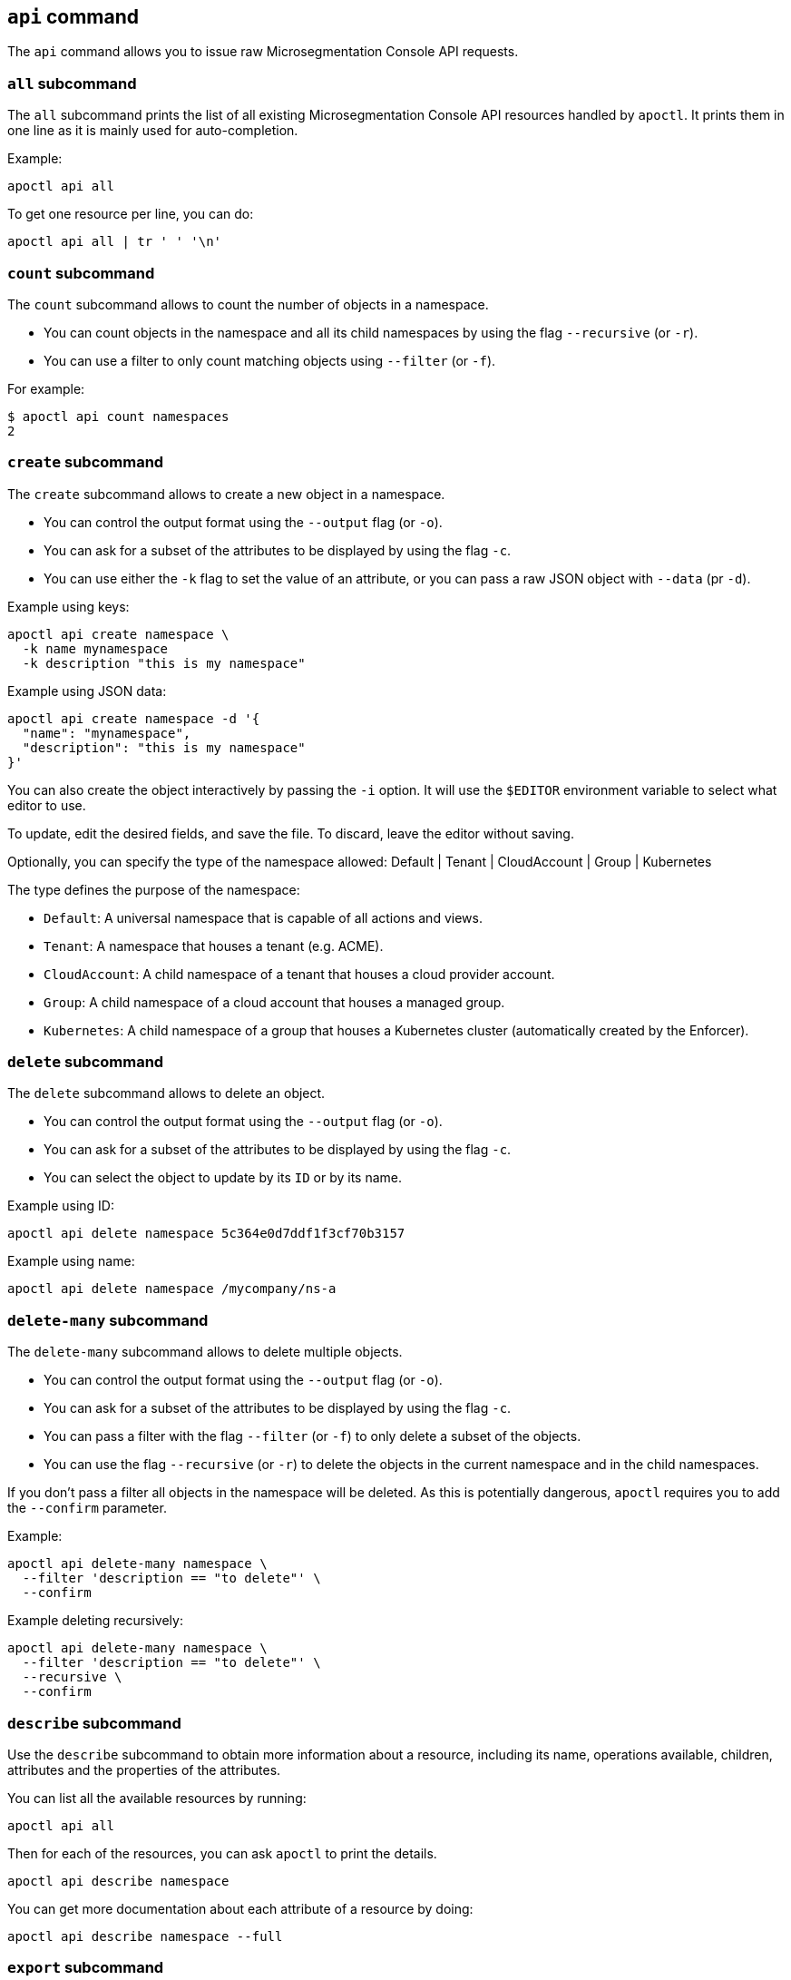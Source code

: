 == `+api+` command

The `+api+` command allows you to issue raw Microsegmentation Console API requests.

=== `+all+` subcommand

The `+all+` subcommand prints the list of all existing Microsegmentation Console API resources
handled by `+apoctl+`.
It prints them in one line as it is mainly used for auto-completion.

Example:

 apoctl api all

To get one resource per line, you can do:

 apoctl api all | tr ' ' '\n'

=== `+count+` subcommand

The `+count+` subcommand allows to count the number of objects in a namespace.

* You can count objects in the namespace and all its child namespaces by using the flag `+--recursive+` (or `+-r+`).
* You can use a filter to only count matching objects using `+--filter+` (or `+-f+`).

For example:

 $ apoctl api count namespaces
 2

=== `+create+` subcommand

The `+create+` subcommand allows to create a new object in a namespace.

* You can control the output format using the `+--output+` flag (or `+-o+`).
* You can ask for a subset of the attributes to be displayed by using the flag `+-c+`.
* You can use either the `+-k+` flag to set the value of an attribute, or you can pass a raw JSON object with `+--data+` (pr `+-d+`).

Example using keys:

 apoctl api create namespace \
   -k name mynamespace
   -k description "this is my namespace"

Example using JSON data:

 apoctl api create namespace -d '{
   "name": "mynamespace",
   "description": "this is my namespace"
 }'

You can also create the object interactively by passing the `+-i+` option.
It will use the `+$EDITOR+` environment variable to select what editor to use.

To update, edit the desired fields, and save the file.
To discard, leave the editor without saving.

Optionally, you can specify the type of the namespace
  allowed:    Default | Tenant | CloudAccount | Group | Kubernetes

The type defines the purpose of the namespace: 

* `Default`: A universal namespace that is capable of all actions and views. 
* `Tenant`: A namespace that houses a tenant (e.g. ACME). 
* `CloudAccount`: A child namespace of a tenant that houses a cloud provider account. 
* `Group`: A child namespace of a cloud account that houses a managed group. 
* `Kubernetes`: A child namespace of a group that houses a Kubernetes cluster (automatically created by the Enforcer).


=== `+delete+` subcommand

The `+delete+` subcommand allows to delete an object.

* You can control the output format using the `+--output+` flag (or `+-o+`).
* You can ask for a subset of the attributes to be displayed by using the flag `+-c+`.
* You can select the object to update by its `+ID+` or by its name.

Example using ID:

 apoctl api delete namespace 5c364e0d7ddf1f3cf70b3157

Example using name:

 apoctl api delete namespace /mycompany/ns-a

=== `+delete-many+` subcommand

The `+delete-many+` subcommand allows to delete multiple objects.

* You can control the output format using the `+--output+` flag (or `+-o+`).
* You can ask for a subset of the attributes to be displayed by using the flag `+-c+`.
* You can pass a filter with the flag `+--filter+` (or `+-f+`) to only delete a subset of the objects.
* You can use the flag `+--recursive+` (or `+-r+`) to delete the objects in the current namespace and in the child namespaces.

If you don't pass a filter all objects in the namespace will be deleted.
As this is potentially dangerous, `+apoctl+` requires you to add the `+--confirm+` parameter.

Example:

 apoctl api delete-many namespace \
   --filter 'description == "to delete"' \
   --confirm

Example deleting recursively:

 apoctl api delete-many namespace \
   --filter 'description == "to delete"' \
   --recursive \
   --confirm

=== `+describe+` subcommand

Use the `+describe+` subcommand to obtain more information about a resource, including its name, operations available, children, attributes and the properties of the attributes.

You can list all the available resources by running:

 apoctl api all

Then for each of the resources, you can ask `+apoctl+` to print the details.

 apoctl api describe namespace

You can get more documentation about each attribute of a resource by doing:

 apoctl api describe namespace --full

=== `+export+` subcommand

The `+export+` subcommand allows you to export data for later import.

The export file can stored in a file for later import.
You can select the identities you want to export by providing the
identities you want to export as arguments.

You can also set the export label with the flag `+--label+`.
If you don't set one, the control plane will generate a silly name
automatically.

You can use the parameter `+--filter+` to pass a filter expression.
If you do so, only the objects matching this filter will be exported.

Finally, if you pass `+--base /path/to/previous/export+`, the new exported
data will be added to the content of the base file.
Note that if you export twice the same object, you will have it twice in
the resulting export data.

Example:

 apoctl api export netpol extnet --label "my-import" > ./myimport.yaml
 apoctl api export automation --base ./myimport.yaml --filter 'associatedTags contains color=blue'

To get more information on how to reimport type `+apoctl api import -h+`.

=== `+get+` subcommand

The `+get+` subcommand allows to retrieve an existing object from a namespace.

* You can control the output format using the `+--output+` flag (or `+-o+`).
* You can ask for a subset of the attributes to be displayed by using the flag `+-c+`.
* You can retrieve the object by giving its `+ID+` or its name.
* You can use the flag `+--recursive+` to find the object in the current namespace or in the child namespaces.

Example using ID:

 $ apoctl api get namespace 5c364e0d7ddf1f3cf70b3157 -c name
 {
     "name": "/mycompany/ns-a"
 }

Example using name:

 $ apoctl api get namespace /mycompany/ns-a -c ID
 {
     "ID": "5c364e0d7ddf1f3cf70b3157"
 }

If the name matches multiple objects, `+apoctl+` will return an error.

=== `+import+` subcommand

The `+import+` subcommand allows you to import object from a file
exported using the `+export+` subcommand. When importing,
the label is used to determine whether to overwrite the existing
configuration or to generate new configuration. If the tag does not
remain consistent, it may result in the undesired duplication of 
the configuration.

To import from a file:

 apoctl api import -f ./myimport.yaml -n /dest/ns

You can also import data by reading from `+stdin+`:

 cat ./myimport.yaml | apoctl api import -f - -n /dest/ns

It is also possible to import from a remote file:

 apoctl api import --url https://myserver/myimport.yaml

You can always override the `+label+` declared in the file by using the flag `+--label+`.

You can delete the data previously imported by using the `+--delete+` flag:

 apoctl api import --file ./myimport.yaml --delete


==== Templating

The `+import+` command supports templating. You can create generic import files
for a generic task, and configure various parts during the import procedure.

The template is using the `+gotemplate+` syntax (https://golang.org/pkg/text/template/).

There are two kind of templated values:

* `+.Values.X+`: configurable during import with the flag `+--set X=Y+`
* `+.Aporeto.X+`: computed by `+apoctl+`:
 ** `+.Aporeto.API+`: The target API URL
 ** `+.Aporeto.Namespace+`: The target namespace `+apoctl+` is pointing to

`+apoctl+` uses the Sprig library.
All the Sprig functions are available.
You can see the full list of functions at http://masterminds.github.io/sprig/.

==== Example

If we assume we have an import file looking like:

 APIVersion: 1
 label: allow-dns
 data:
   externalnetworks:
   - name: DNS
     associatedTags:
     - "ext:net=dns"
     entries:
     - 0.0.0.0/0
     servicePorts:
     - "udp/53"
   networkaccesspolicies:
   - name: allow-dns
     action: Allow
     propagate: {{ default .Values.propagate false }}
     subject:
     - - $identity=processingunit
       - $namespace={{ .Aporeto.Namespace }}
     object:
     - - "ext:net=dns"

You can render a template without importing it in by using the flag `+--render+`.

For instance, running on this file:

[,console]
----
$ apoctl api import --file my-import.yaml --render \
  -n /my/namespace \
  --set propagate=true

APIVersion: 1
label: allow-dns
data:
  externalnetworks:
  - name: DNS
    associatedTags:
    - "ext:net=dns"
    entries:
    - 0.0.0.0/0
    servicePorts:
    - "udp/53"
  networkaccesspolicies:
  - name: allow-dns
    action: Allow
    propagate: true
    subject:
    - - $identity=processingunit
      - $namespace=/my/namespace
    object:
    - - "ext:net=dns"
----

==== Using a values file

Instead of using `+--set+`, you can write a file setting the values then use this file to
populate the template values.

For instance you can write the file `+values.yaml+` containing:

 propagate: true

Then run:

 apoctl api import --file my-import.yaml --render --values ./values.yaml

This is strictly equivalent to the previous example.

==== Converting an import file to Kubernetes CRD

This is only useful if you use `+aporeto-operator+`.
You can convert an existing import file to the Kubernetes CRD managed by `+aporeto-operator+`
with the flag `+--to-k8s-crd+`.

For example:

 $ apoctl api import --file my-import.yaml --to-k8s-crd
 apiVersion: api.aporeto.io/v1beta1
 kind: ExternalNetwork
 metadata:
   name: DNS
 spec:
   associatedTags:
   - ext:net=dns
   entries:
   - 0.0.0.0/0
   servicePorts:
   - "udp/53"
 ---
 apiVersion: api.aporeto.io/v1beta1
 kind: NetworkAccessPolicy
 metadata:
   name: allow-dns
 spec:
   action: Allow
   object:
   - - ext:net=dns
   propagate: true
   subject:
   - - $identity=processingunit
     - $namespace=/my/namespace

You can use this command to directly import the file into Kubernetes with the command:

 apoctl api import --file my-import.yaml --to-k8s-crd | kubectl apply -f -

=== `+info+` subcommand

The `+info+` subcommand prints the actual Microsegmentation Console API configuration `+apoctl+` is pointing to.
This command is useful to verify exactly where the subsequent commands will issued to avoid any mistakes.

It prints:

* The current API URL
* The current namespace
* The eventual currently used appcred path

The printed data can also be used to create a configuration profile:

 apoctl api info > ~/.apoctl/my-profile.yaml

=== `+list+` subcommand

The `+list+` subcommand allows to list all the objects in a namespace.

* You can control the output format using the `+--output+` flag (or `+-o+`).
* You can ask for a subset of the attributes to be displayed by using the flag `+-c+`.
* You can list all objects in the namespace and all its child namespaces by using the flag `+--recursive+` (or `+-r+`).

For example:

 $ apoctl api list namespaces -n /mycompany -c ID -c name -c namespace
 [
   {
     "ID": "5c364e0d7ddf1f3cf70b3157",
     "name": "/mycompany/ns-a",
     "namespace": "/mycompany",
   },
   {
     "ID": "5b490ecc7ddf1f2a37742285",
     "name": "/mycompany/ns-b",
     "namespace": "/mycompany",
   }
 ]

To get the data formatted as YAML:

 $ apoctl api list namespaces -n /mycompany -o yaml -c ID -c name -c namespace
 - ID: 5c364e0d7ddf1f3cf70b3157
   name: /mycompany/ns-a
   namespace: /mycompany"
 - ID: 5b490ecc7ddf1f2a37742285
   name: /mycompany/ns-b
   namespace: /mycompany"

To get the data formatted in a table:

[,console]
----
$ apoctl api list namespaces -n /mycompany -o table -c ID -c name -c namespace

            ID            |      name       | namespace
+--------------------------+-----------------+-----------+
  5c364e0d7ddf1f3cf70b3157 | /mycompany/ns-b | /mycompany
  5b490ecc7ddf1f2a37742285 | /mycompany/ns-a | /mycompany
----

You can pass a filter to search for something in particular using the `+--filter+` flag or `+-f+` shorthand.

 apoctl api list namespaces --filter 'name == /mycompany/ns-a or name == /mycompany/ns-b'

=== `+listen+` subcommand

Use the `+listen+` subcommand to start a listening daemon.
The daemon connects to the Microsegmentation Console event channel and
prints the events.

To listen to events on the current namespace:

 apoctl api listen

To listen to events on the current namespace recursively:

 apoctl api listen -r

To only listen to events for a particular resource:

 apoctl api listen --identity processingunit

If the connection gets interrupted, `+apoctl+` will print an error and
try to reconnect until the command is interrupted.

Note that any events that occurred while disconnected will not be
recovered.

=== `+search+` subcommand

The `+search+` subcommand performs a full text search on your namespaces.

* You can control the output format using the `+--output+` flag (or `+-o+`).
* You can ask for a subset of the attributes to be displayed by using the flag `+-c+`.
* You can list all objects in the namespace and all its child namespaces by using the flag `+--recursive+` (or `+-r+`).

For instance:

 apoctl api search mythings
 apoctl api search "+identity:enforcer data.type:docker" -r -c name

You can find more information about the query language at http://blevesearch.com/docs/Query-String-Query/.

=== `+stub+` subcommand

The `+stub+` subcommand prints a YAML or JSON skeleton of the attributes of an API resource.

For instance:

 $ apoctl api stub extnet
 annotations: {}
 associatedTags: []
 description: ""
 entries: null
 metadata: []
 name: ""
 servicePorts:
 - "tcp/1:65535"
 protected: false

You can also set a different level of indentation with the flag `+--indent+`.

=== `+update+` subcommand

The `+update+` subcommand allows to update an existing object from a namespace.

* You can control the output format using the `+--output+` flag (or `+-o+`).
* You can ask for a subset of the attributes to be displayed by using the flag `+-c+`.
* You can use the flag `+--recursive+` to find the object in the current namespace or in the child namespaces.
* You can select the object to update by its `+ID+` or by its name.
* You can use the `+-k+` flags to send individual keys or `+-d+` to send JSON data.

Example using ID:

 apoctl api update namespace 5c364e0d7ddf1f3cf70b3157 \
   -k description "new description"

Example using name:

 apoctl api update namespace /mycompany/ns-a -d '{
     "description": "new description"
 }'

You can also edit the object interactively by passing the `+-i+` option.
It will use the `+$EDITOR+` environment variable to select what editor to use.

To update, edit the desired fields, and save the file.
To discard, leave the editor without saving.
